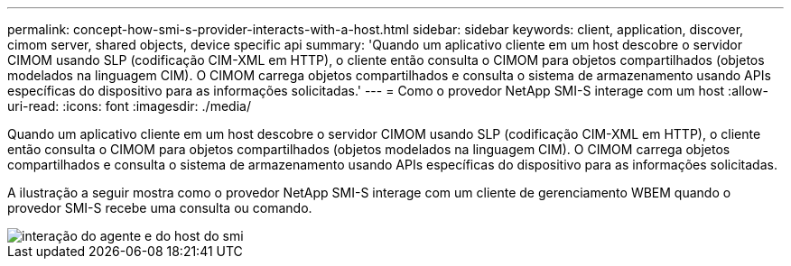 ---
permalink: concept-how-smi-s-provider-interacts-with-a-host.html 
sidebar: sidebar 
keywords: client, application, discover, cimom server, shared objects, device specific api 
summary: 'Quando um aplicativo cliente em um host descobre o servidor CIMOM usando SLP (codificação CIM-XML em HTTP), o cliente então consulta o CIMOM para objetos compartilhados (objetos modelados na linguagem CIM). O CIMOM carrega objetos compartilhados e consulta o sistema de armazenamento usando APIs específicas do dispositivo para as informações solicitadas.' 
---
= Como o provedor NetApp SMI-S interage com um host
:allow-uri-read: 
:icons: font
:imagesdir: ./media/


[role="lead"]
Quando um aplicativo cliente em um host descobre o servidor CIMOM usando SLP (codificação CIM-XML em HTTP), o cliente então consulta o CIMOM para objetos compartilhados (objetos modelados na linguagem CIM). O CIMOM carrega objetos compartilhados e consulta o sistema de armazenamento usando APIs específicas do dispositivo para as informações solicitadas.

A ilustração a seguir mostra como o provedor NetApp SMI-S interage com um cliente de gerenciamento WBEM quando o provedor SMI-S recebe uma consulta ou comando.

image::../media/smi_s_agent_and_host_interaction.gif[interação do agente e do host do smi]
